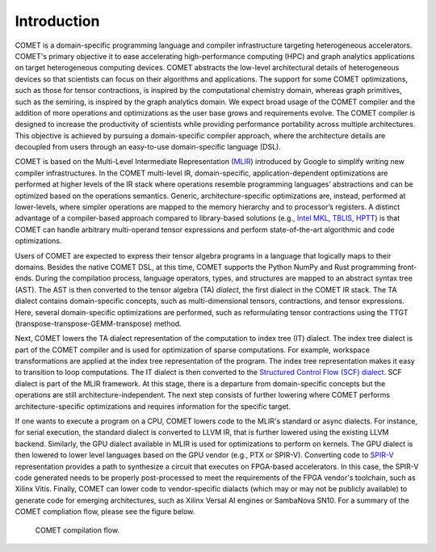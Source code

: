 Introduction
============

COMET is a domain-specific programming language and compiler infrastructure targeting heterogeneous accelerators.
COMET's primary objective it to ease accelerating high-performance computing (HPC) and graph analytics applications on target heterogeneous computing devices. COMET abstracts the low-level architectural details of heterogeneous devices so that scientists can focus on their algorithms and applications.
The support for some COMET optimizations, such as those for tensor contractions, is inspired by the computational chemistry domain,
whereas graph primitives, such as the semiring, is inspired by the graph analytics domain.
We expect broad usage of the COMET compiler and the addition of more operations and optimizations as the user base grows and requirements evolve.
The COMET compiler is designed to increase the productivity of scientists while providing performance portability across multiple architectures. 
This objective is achieved by pursuing a domain-specific compiler approach, where the architecture details are decoupled from users through an easy-to-use domain-specific language (DSL).

COMET is based on the Multi-Level Intermediate Representation (`MLIR <https://mlir.llvm.org/>`_)
introduced by Google to simplify writing new compiler infrastructures. 
In the COMET multi-level IR, domain-specific, application-dependent optimizations are performed at higher levels of the
IR stack where operations resemble programming languages’ abstractions and can be optimized based on the operations semantics.
Generic, architecture-specific optimizations are, instead, performed at lower-levels, where simpler operations are mapped to
the memory hierarchy and to processor’s registers.
A distinct advantage of a compiler-based approach compared to library-based
solutions (e.g., `Intel MKL <https://www.intel.com/content/www/us/en/develop/documentation/oneapi-programming-guide/top/api-based-programming/intel-oneapi-math-kernel-library-onemkl.html>`_, `TBLIS <https://github.com/devinamatthews/tblis/wiki>`_, `HPTT <https://github.com/springer13/hptt>`_) is that COMET can handle arbitrary multi-operand tensor expressions and perform state-of-the-art algorithmic and code optimizations.

Users of COMET are expected to express their tensor algebra programs in a language that logically maps to their domains. 
Besides the native COMET DSL, at this time, COMET supports the Python NumPy and Rust programming front-ends.
During the compilation process, language operators, types, and structures are mapped to an abstract syntax tree (AST).
The AST is then converted to the tensor algebra (TA) *dialect*,
the first dialect in the COMET IR stack.
The TA dialect contains domain-specific concepts, such as multi-dimensional
tensors, contractions, and tensor expressions.
Here, several domain-specific optimizations are performed, such as reformulating tensor
contractions using the TTGT (transpose-transpose-GEMM-transpose) method.

Next, COMET lowers the TA dialect representation of the computation to index tree (IT) dialect.
The index tree dialect is part of the COMET compiler and is used for optimization of sparse computations.
For example, workspace transformations are applied at the index tree representation of the program.
The index tree representation makes it easy to transition to loop computations.
The IT dialect is then converted to the `Structured Control Flow (SCF) dialect <https://mlir.llvm.org/docs/Dialects/SCFDialect/>`_.
SCF dialect is part of the MLIR framework. 
At this stage, there is a departure from domain-specific concepts but the operations are still architecture-independent.
The next step consists of further lowering where COMET performs architecture-specific optimizations and requires information for the specific target.

If one wants to execute a program on a CPU, COMET lowers code to the MLIR's standard or async dialects. 
For instance, for serial execution, the standard dialect is converted to LLVM IR, that is further lowered using the existing LLVM backend.
Similarly, the GPU dialect available in MLIR is used for optimizations to perform on kernels. 
The GPU dialect is then lowered to lower level languages based on the GPU vendor (e.g., PTX or SPIR-V). 
Converting code to `SPIR-V <https://www.khronos.org/registry/SPIR-V/>`_ representation provides a path to synthesize a circuit that executes on FPGA-based accelerators.
In this case, the SPIR-V code generated needs to be properly post-processed to meet the requirements of the FPGA vendor's toolchain, such as Xilinx Vitis. 
Finally, COMET can lower code to vendor-specific dialacts (which may or may not be publicly available) to generate code for emerging architectures, such as Xilinx Versal AI engines or SambaNova SN10. 
For a summary of the COMET compliation flow, please see the figure below.

.. figure:: COMET_flow.png

   COMET compilation flow.

.. autosummary::
   :toctree: generated

